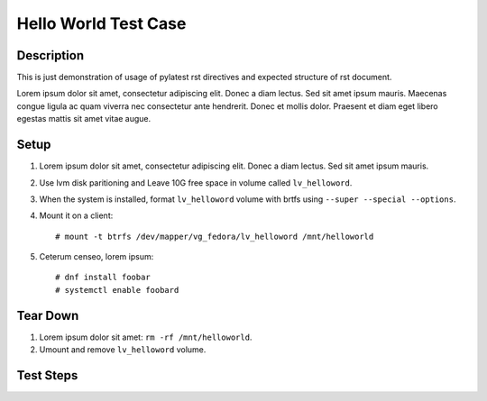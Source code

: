 Hello World Test Case
*********************

.. test_metadata:: author foobar@example.com
.. test_metadata:: date 2015-11-06
.. test_metadata:: comment This is here just to test metadata processing.

Description
===========

This is just demonstration of usage of pylatest rst directives and expected
structure of rst document.

Lorem ipsum dolor sit amet, consectetur adipiscing elit. Donec a diam lectus.
Sed sit amet ipsum mauris. Maecenas congue ligula ac quam viverra nec
consectetur ante hendrerit. Donec et mollis dolor. Praesent et diam eget libero
egestas mattis sit amet vitae augue.

Setup
=====

#. Lorem ipsum dolor sit amet, consectetur adipiscing elit. Donec a diam
   lectus. Sed sit amet ipsum mauris.

#. Use lvm disk paritioning and Leave 10G free space in volume
   called ``lv_helloword``.

#. When the system is installed, format ``lv_helloword`` volume with
   brtfs using ``--super --special --options``.

#. Mount it on a client::

    # mount -t btrfs /dev/mapper/vg_fedora/lv_helloword /mnt/helloworld

#. Ceterum censeo, lorem ipsum::

    # dnf install foobar
    # systemctl enable foobard

Tear Down
=========

#. Lorem ipsum dolor sit amet: ``rm -rf /mnt/helloworld``.

#. Umount and remove ``lv_helloword`` volume.

Test Steps
==========

.. test_step:: 1

    List files in the volume: ``ls -a /mnt/helloworld``

.. test_result:: 1

    There are no files, output should be empty.

.. test_step:: 2

    Donec et mollis dolor::

        $ foo --extra sth
        $ bar -vvv

.. test_result:: 2

    Maecenas congue ligula ac quam viverra nec
    consectetur ante hendrerit.

.. test_step:: 3

    This one has no matching test result.

.. test_result:: 4

    And this result has no test step.
